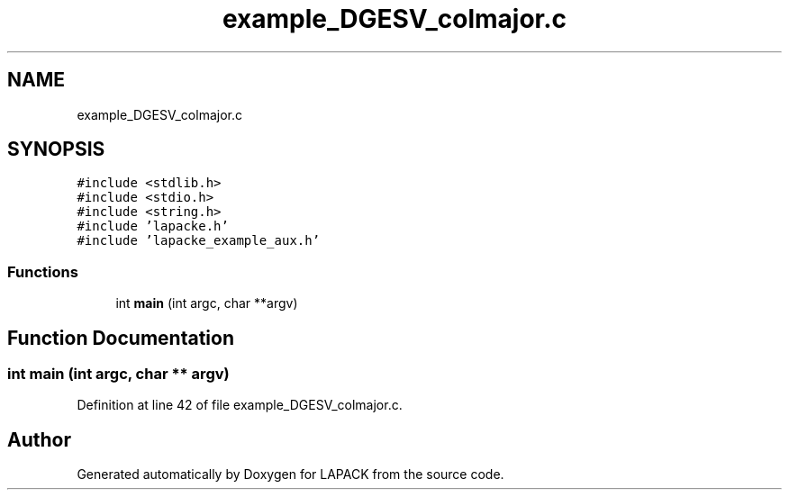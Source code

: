 .TH "example_DGESV_colmajor.c" 3 "Tue Nov 14 2017" "Version 3.8.0" "LAPACK" \" -*- nroff -*-
.ad l
.nh
.SH NAME
example_DGESV_colmajor.c
.SH SYNOPSIS
.br
.PP
\fC#include <stdlib\&.h>\fP
.br
\fC#include <stdio\&.h>\fP
.br
\fC#include <string\&.h>\fP
.br
\fC#include 'lapacke\&.h'\fP
.br
\fC#include 'lapacke_example_aux\&.h'\fP
.br

.SS "Functions"

.in +1c
.ti -1c
.RI "int \fBmain\fP (int argc, char **argv)"
.br
.in -1c
.SH "Function Documentation"
.PP 
.SS "int main (int argc, char ** argv)"

.PP
Definition at line 42 of file example_DGESV_colmajor\&.c\&.
.SH "Author"
.PP 
Generated automatically by Doxygen for LAPACK from the source code\&.
